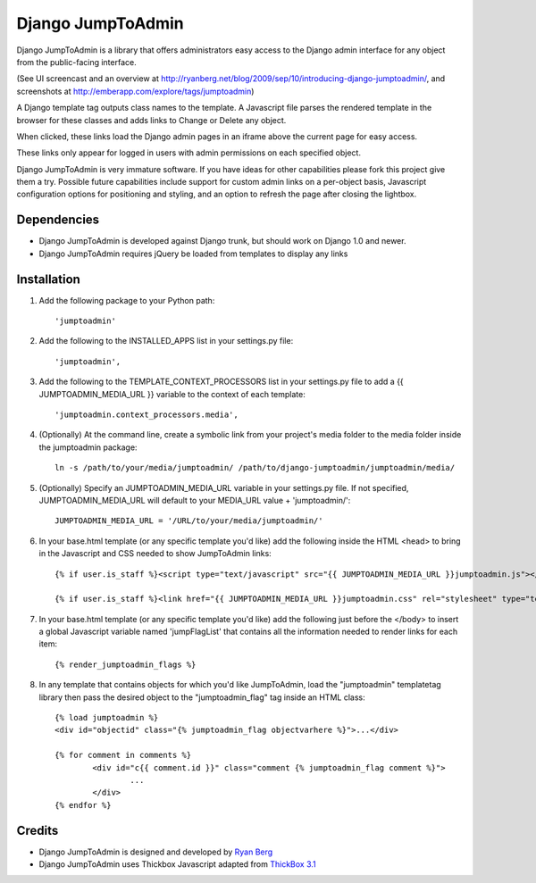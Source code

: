 ====================
Django JumpToAdmin
====================

Django JumpToAdmin is a library that offers administrators easy access
to the Django admin interface for any object from the public-facing interface.

(See UI screencast and an overview at `http://ryanberg.net/blog/2009/sep/10/introducing-django-jumptoadmin/ <http://ryanberg.net/blog/2009/sep/10/introducing-django-jumptoadmin/>`_, and screenshots at `http://emberapp.com/explore/tags/jumptoadmin <http://emberapp.com/explore/tags/jumptoadmin>`_)

A Django template tag outputs class names to the template. A Javascript file
parses the rendered template in the browser for these classes
and adds links to Change or Delete any object.

When clicked, these links load the Django admin pages in an iframe above the current page for easy access.

These links only appear for logged in users with admin permissions on each specified object. 

Django JumpToAdmin is very immature software. If you have ideas for other capabilities please fork this project give them a try. Possible future capabilities include support for custom admin links on a per-object basis, Javascript configuration options for positioning and styling, and an option to refresh the page after closing the lightbox.



Dependencies
=============

* Django JumpToAdmin is developed against Django trunk, but should work on Django 1.0 and newer. 

* Django JumpToAdmin requires jQuery be loaded from templates to display any links



Installation
============

#. Add the following package to your Python path::
	
	'jumptoadmin'


#. Add the following to the INSTALLED_APPS list in your settings.py file::

	'jumptoadmin',

	
#. Add the following to the TEMPLATE_CONTEXT_PROCESSORS list in your settings.py file to add a {{ JUMPTOADMIN_MEDIA_URL }} variable to the context of each template::

	'jumptoadmin.context_processors.media',
	
	
#. (Optionally) At the command line, create a symbolic link from your project's media folder to the media folder inside the jumptoadmin package::
	
	ln -s /path/to/your/media/jumptoadmin/ /path/to/django-jumptoadmin/jumptoadmin/media/

	
#. (Optionally) Specify an JUMPTOADMIN_MEDIA_URL variable in your settings.py file. If not specified, JUMPTOADMIN_MEDIA_URL will default to your MEDIA_URL value + 'jumptoadmin/'::
	
	JUMPTOADMIN_MEDIA_URL = '/URL/to/your/media/jumptoadmin/'


#. In your base.html template (or any specific template you'd like) add the following inside the HTML <head> to bring in the Javascript and CSS needed to show JumpToAdmin links::
	
	{% if user.is_staff %}<script type="text/javascript" src="{{ JUMPTOADMIN_MEDIA_URL }}jumptoadmin.js"></script>{% endif %}
	
	{% if user.is_staff %}<link href="{{ JUMPTOADMIN_MEDIA_URL }}jumptoadmin.css" rel="stylesheet" type="text/css" />{% endif %}


#. In your base.html template (or any specific template you'd like) add the following just before the </body> to insert a global Javascript variable named 'jumpFlagList' that contains all the information needed to render links for each item::

	{% render_jumptoadmin_flags %}


#. In any template that contains objects for which you'd like JumpToAdmin, load the "jumptoadmin" templatetag library then pass the desired object to the "jumptoadmin_flag" tag inside an HTML class::

	{% load jumptoadmin %}
	<div id="objectid" class="{% jumptoadmin_flag objectvarhere %}">...</div>

	{% for comment in comments %}
		<div id="c{{ comment.id }}" class="comment {% jumptoadmin_flag comment %}">
			...
		</div>
	{% endfor %}


Credits
=======

* Django JumpToAdmin is designed and developed by `Ryan Berg <http://ryanberg.net>`_
* Django JumpToAdmin uses Thickbox Javascript adapted from `ThickBox 3.1 <http://jquery.com/demo/thickbox/>`_